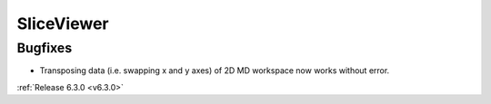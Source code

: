 
SliceViewer
-----------

Bugfixes
########
- Transposing data (i.e. swapping x and y axes) of 2D MD workspace now works without error.

:ref:`Release 6.3.0 <v6.3.0>`
